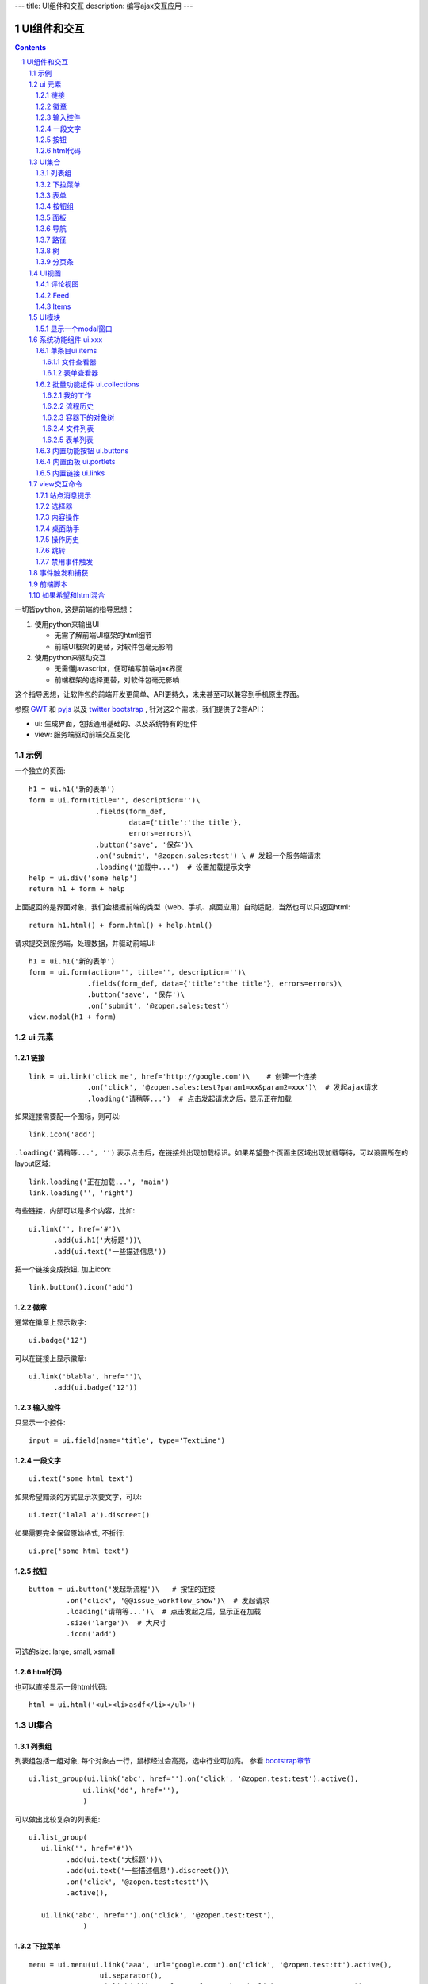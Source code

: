 ---
title: UI组件和交互
description: 编写ajax交互应用
---

====================
UI组件和交互
====================

.. Contents::
.. sectnum::

``一切皆python``, 这是前端的指导思想：

1. 使用python来输出UI

   - 无需了解前端UI框架的html细节
   - 前端UI框架的更替，对软件包毫无影响

2. 使用python来驱动交互

   - 无需懂javascript，便可编写前端ajax界面
   - 前端框架的选择更替，对软件包毫无影响

这个指导思想，让软件包的前端开发更简单、API更持久，未来甚至可以兼容到手机原生界面。

参照 `GWT <http://www.gwtproject.org/doc/latest/RefWidgetGallery.html>`__ 和
`pyjs <https://github.com/pyjs/pyjs/tree/master/pyjswidgets/pyjamas>`__ 以及
`twitter bootstrap <http://v3.bootcss.com/components/>`__ ,
针对这2个需求，我们提供了2套API：

- ui: 生成界面，包括通用基础的、以及系统特有的组件
- view: 服务端驱动前端交互变化

示例
============
一个独立的页面::

    h1 = ui.h1('新的表单')
    form = ui.form(title='', description='')\
                    .fields(form_def,
                            data={'title':'the title'}, 
                            errors=errors)\
                    .button('save', '保存')\
                    .on('submit', '@zopen.sales:test') \ # 发起一个服务端请求
                    .loading('加载中...')  # 设置加载提示文字
    help = ui.div('some help')
    return h1 + form + help

上面返回的是界面对象，我们会根据前端的类型（web、手机、桌面应用）自动适配，当然也可以只返回html::

    return h1.html() + form.html() + help.html()

请求提交到服务端，处理数据，并驱动前端UI::

  h1 = ui.h1('新的表单')
  form = ui.form(action='', title='', description='')\
                .fields(form_def, data={'title':'the title'}, errors=errors)\
                .button('save', '保存')\
                .on('submit', '@zopen.sales:test')
  view.modal(h1 + form)

ui 元素
=========================

链接
--------------------------
::

  link = ui.link('click me', href='http://google.com')\    # 创建一个连接
                .on('click', '@zopen.sales:test?param1=xx&param2=xxx')\  # 发起ajax请求
                .loading('请稍等...')  # 点击发起请求之后，显示正在加载


如果连接需要配一个图标，则可以::

  link.icon('add')

``.loading('请稍等...', '')`` 表示点击后，在链接处出现加载标识。如果希望整个页面主区域出现加载等待，可以设置所在的layout区域::

  link.loading('正在加载...', 'main')
  link.loading('', 'right')

有些链接，内部可以是多个内容，比如::

  ui.link('', href='#')\
        .add(ui.h1('大标题'))\
        .add(ui.text('一些描述信息'))

把一个链接变成按钮, 加上icon::

  link.button().icon('add')

徽章
--------

通常在徽章上显示数字::

  ui.badge('12')

可以在链接上显示徽章::

  ui.link('blabla', href='')\
        .add(ui.badge('12'))

输入控件
-----------------
只显示一个控件::

   input = ui.field(name='title', type='TextLine')

一段文字
---------------
:: 

   ui.text('some html text')

如果希望黯淡的方式显示次要文字，可以::

   ui.text('lalal a').discreet()

如果需要完全保留原始格式, 不折行::

   ui.pre('some html text')

按钮
----------------------
::

   button = ui.button('发起新流程')\   # 按钮的连接
            .on('click', '@@issue_workflow_show')\  # 发起请求
            .loading('请稍等...')\  # 点击发起之后，显示正在加载
            .size('large')\  # 大尺寸
            .icon('add')

可选的size: large, small, xsmall

html代码
----------------
也可以直接显示一段html代码::

  html = ui.html('<ul><li>asdf</li></ul>')

UI集合
===========================

列表组
---------------
列表组包括一组对象, 每个对象占一行，鼠标经过会高亮，选中行业可加亮。 参看 `bootstrap章节 <http://v3.bootcss.com/components/#list-group>`__ ::

   ui.list_group(ui.link('abc', href='').on('click', '@zopen.test:test').active(),
                ui.link('dd', href=''),
                )

可以做出比较复杂的列表组::

   ui.list_group(
      ui.link('', href='#')\
            .add(ui.text('大标题'))\
            .add(ui.text('一些描述信息').discreet())\
            .on('click', '@zopen.test:testt')\
            .active(),

      ui.link('abc', href='').on('click', '@zopen.test:test'),
                )

下拉菜单
-------------
::

  menu = ui.menu(ui.link('aaa', url='google.com').on('click', '@zopen.test:tt').active(),
                   ui.separator(),
                   ui.link('bbb', url='google.com').on('click', '@zopen.test:tt'))

  button.dropdown(menu)
  button.dropup(menu)

表单
-----
前面表单一章，表单生成的描述::

   form = ui.form(action='', title='', description='')\  # 表单的标题和action
                .fields(form_def, data={'title':'the title'}, errors=errors).\
                .action('save', '保存')\ # 增加一个按钮
                .on('submit', '@zopen.sales:test')  # 表单，而不是普通的表单

其中fields的书写方法，见 ``表单处理`` 


按钮组
---------------
::

  ui.button_group(btn1, btn2).virtical().justify()

面板
--------------
一个面包包括多个组件，默认竖排::

   panel = ui.panel(form, button)

也可以横排::

   panel.horizon()

可将面板做成可折叠的::

   panel.collapse(True)  # True表示初始折叠

可以增加title, 参看 `bootstrap章节 <http://v3.bootcss.com/components/#panels>`__ ::

   panel.title(ui.text('面板示例'))

可以在title右侧增加一个toolbox::

   panle.toolbox(ui.botton('设置').on('click', '@zopen.seals:ad')) # 一个按钮
   panle.toolbox(menu) # 增加一个menu

也可以增加一个footer::

   panel.footer(ui.link('sss', url))

导航
--------------------
::

  ui.nav(ui.link('title', url).on('click', '@zopen.test:tt').active(),
         ui.link('title 2', url).on('click', '@zopen.test:tt'),
        )

二级导航::

  ui.nav(ui.link('title', url).on('click', '@zopen.test:tt').active(),
         ui.link('title 2', url).on('click', '@zopen.test:tt'),
        ).sub()

带切换页面的tab也导航::

  ui.tabs()\
        .tab(ui.link('title', url="").active(), ui.panel())\
        .tab(ui.link('title', url="").on('click', '@zopen.test:tt'), ui.panel())

其中 ``on`` 用于动态加载页面内容，动态加载脚本可以这样写::

    text = ui.text('this is page from server. :-)')
    view.tabs.closest().active_panel().set_content(text)

其中：

- ``view.tabs.closest()`` 找到最近的一个tabs组件；
- ``active_panel()`` 找到tabs当前活动的panel
- ``set_content(text)`` 设置panel的内容

可以看到每个组件包括ui方法来构建组件，和view命令来操作组件

路径
--------------
::

  ui.breadcrumb(
        ui.link('node 2', url='').on_click('@zopen.test:tt')
        ui.link('node 1', url='').active().on_click('@zopen.test:tt'),
                )

树
------------
::

   tree = ui.tree(ui.link('level1_root').on_click('@zopen.sales:aa')\
                        .add( ui.link('level1').on('click', '@zopen.sael:bb').on('expand', '@zopen.test:aaa')\
                        .add( ui.link('level2').on_click('@zopen.sael:bb')\
                                   .add(ui.link('level2 1').on('click', '@zopen.sales:cc'))
                              )
                  )

默认tree是收缩的，可以将第一级展开::

   tree.expand()

对于动态展开的，设置 ``.add`` 的时候，需要附加展开的处理方法 ``on('expand',`` ，这里可以动态为该节点增加子节点::

   view.tree.add( uilink('level1', id="uid").on('click', '@zopen.sael:bb') )
   view.tree.add( uilink('level1', id="uid").on('click', '@zopen.sael:bb').on('expand', '@zopen.aa:ff') )

分页条
----------
::

   ui.pagination(batch, start=0).on('click', '@zopen.sales:listing')

UI视图
================

评论视图
--------------

Feed
----------

Items
---------

UI模块
==============
模块定义UI基础行为

显示一个modal窗口
------------------------
遮罩方式显示一个表单::

   view.modal(form, width=600)

系统功能组件 ui.xxx
======================
系统默认界面的所有局部组件，我们都准备做出接口，方便使用。

提供企业应用的 乐高积木， 方便自由组合，产生新的玩法。

单条目ui.items
-------------------

文件查看器
..................
显示一个文件预览区，可控制是否显示属性集::

   ui.items.file_viewer(context, request, show_mdset=True)

表单查看器
..................
显示一个表单，可控制是否显示属性集::

   ui.items.dataitem_viewer(context, request, show_mdset=True)

批量功能组件 ui.collections
--------------------------------

我的工作
...........
我的代办事项::

   ui.collections.my_workitems(context, reqeust, pid=None)

其中pid表示谁的代办事项.

流程历史
............
某个流程单对象的全部流程历史::

   ui.collections.workflow_workitems(context, reqeust)

容器下的对象树
..................
某个应用容器下的对象树，可以方便的添加表单::

   ui.collections.container_tree(context, reqeust)

文件列表
...............
::

  ui.collections.file_list(file_batch, request, columns=['title', 'responsibles', 'modified', 'size'])

其中：

- ``file_batch`` 是一个文件/文件夹/快捷方式的batch对象
- ``columns`` 显示哪些列

根据需要可以自动生成分页条.

表单列表
..............
::

  ui.collections.dataitem_list(dataitem_batch, request, columns=['title', 'creators', 'created'])

其中:

- ``dataitem_batch`` 是一个表单的batch对象，渲染结果，可以自动分页
- ``columns`` 显示哪些列

内置功能按钮 ui.buttons
----------------------------
关注按钮::

  ui.buttons.subscribe(context, request)

授权按钮::

  ui.buttons.permission(context, request)

关注按钮::

  ui.buttons.favorite(context, request)    # 收藏按钮(参数show_text默认True)

新建流程::

   ui.buttons.new_dataitem(datacontainer, request, title='发起新流程')

文件、流程、文件夹的遮罩查看::

   ui.buttons.preview(obj, title='发起新流程')

可选视图菜单按钮::

   ui.buttons.views(context, request)

内置面板 ui.portlets
--------------------------
评注区域::

    ui.portlets.comment(context, request)        # 评注组件

标签组面板::

    ui.portlets.tag_groups(context, request)     # 标签组面板

流程历史::

    ui.portlets.workflow_history(context, request) # 流程历史

内置链接 ui.links
-----------------------
查看个人的profile::

   ui.links.profile(pid)

view交互命令
====================

在软件包里面, 创建一个python脚本，ui的操作通过 ``view`` 来实现

站点消息提示
-----------------
站点提示信息::

   view.message(message, type='info', )
   view.message(message, type='error', )

选择器
-----------------
可以借助ui对象提供的选择器进行选择，比如上面的::

    view.tabs.closest().active_panel()

内容操作
------------
设置中间的主区域内容，可以::

   view.layout.main().set_content(form)

设置右侧区域的内容，可以::

   view.layout.right().set_content(form)

也可以在右侧区域，补充一个内容::

   view.layout.right().append(form)
   view.layout.right().prepend(form)

清空内容区上方列::

   view.layout.above().empty()

左右侧列都可以显示隐藏::

   view.layout.hide_left()
   view.layout.show_left()
   view.layout.hide_right()
   view.layout.show_right()

桌面助手
-----------------
上传文件::

   view.assistent.upload_files(folder_uid, local_files)

下载文件::

   view.assistent.download_files(uids, local_folder)

文件夹同步::

   view.assistent.sync(folder_uid, local_folder, mode)

操作历史
---------------
::

   view.history.push_state(data, title)
   view.history.replace_state(data, title)
   view.history.back()
   view.history.go(2)

跳转
---------
参数url是跳转到地址，target如果有值，就是内嵌iframe的名字::

   view.redirect(url, taget)

禁用事件触发
----------------------
如果不希望每次点击都进行事件触发，可以禁用::

   view.off('click')

事件触发和捕获
=======================
首先需要在网页上设置事件处理方法::

   ui.script().on('dataitem-change', "@zopen.test:refresh")

在view触发一个事件::

   view.trigger('dataitem-change', uid=12312, title=123123')

这时候会向服务器发起一个请求::

   @zopen.test:refresh?event=dateitem-change&uid=1312&title=123123

在 ``zopen.test:refresh`` 中做事件处理

前端脚本
==============
可以直接写python来执行前端逻辑，python会解释生成前端需要的语言，比如javascript::

   ui.button('aa').on('click', '', func="process_click")
   ui.script('zopen.tests:python/base.py').on('data-change', '', func)

如果希望和html混合
==========================
我们不希望你用html/css/js，如果你还是想用，可以使用 `.html()` 转换为html::

   blabla = ui.link('a') + ui.link('b')
   html = blabla.html() + '<a href=""> you html code</a>'
   return html

